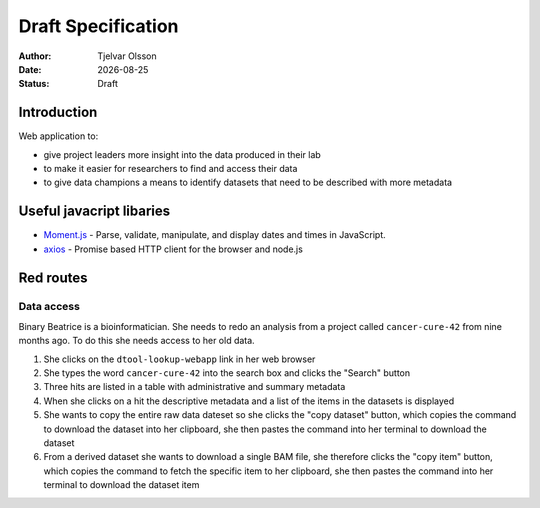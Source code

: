 Draft Specification
===================

.. |date| date::

:Author: Tjelvar Olsson
:Date: |date|
:Status: Draft

Introduction
------------

Web application to:

- give project leaders more insight into the data produced in their lab
- to make it easier for researchers to find and access their data
- to give data champions a means to identify datasets that need to be described
  with more metadata

Useful javacript libaries
-------------------------

- `Moment.js <http://momentjs.com/>`_ - Parse, validate, manipulate, and display dates and times in JavaScript.
- `axios <https://github.com/axios/axios>`_ - Promise based HTTP client for the browser and node.js


Red routes
----------

Data access
^^^^^^^^^^^

Binary Beatrice is a bioinformatician. She needs to redo an analysis from a
project called ``cancer-cure-42`` from nine months ago.  To do this she needs
access to her old data.

1. She clicks on the ``dtool-lookup-webapp`` link in her web browser
2. She types the word ``cancer-cure-42`` into the search box and clicks the
   "Search" button
3. Three hits are listed in a table with administrative and summary metadata
4. When she clicks on a hit the descriptive metadata and a list of the items in
   the datasets is displayed
5. She wants to copy the entire raw data dateset so she clicks the "copy
   dataset" button, which copies the command to download the dataset into her
   clipboard, she then pastes the command into her terminal to download the
   dataset
6. From a derived dataset she wants to download a single BAM file, she
   therefore clicks the "copy item" button, which copies the command to fetch
   the specific item to her clipboard, she then pastes the command into her
   terminal to download the dataset item
